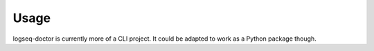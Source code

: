 =====
Usage
=====

logseq-doctor is currently more of a CLI project.
It could be adapted to work as a Python package though.
